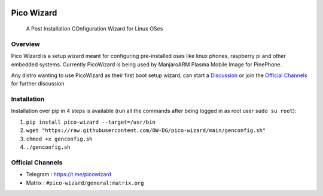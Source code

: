 .. image:: https://github.com/pico-wizard/pico-wizard/actions/workflows/python-publish.yml/badge.svg

===========
Pico Wizard
===========

    | A Post Installation COnfiguration Wizard for Linux OSes

Overview
--------
Pico Wizard is a setup wizard meant for configuring pre-installed oses like linux phones, raspberry pi and other embedded systems.
Currently PicoWizard is being used by ManjaroARM Plasma Mobile Image for PinePhone.

Any distro wanting to use PicoWizard as their first boot setup wizard, can start a Discussion_ or join the `Official Channels`_ for further discussion

Installation
------------

Installation over pip in 4 steps is available (run all the commands after being logged in as root user ``sudo su root``): 


1. ``pip install pico-wizard --target=/usr/bin``
2. ``wget "https://raw.githubusercontent.com/OW-DG/pico-wizard/main/genconfig.sh"``
3. ``chmod +x genconfig.sh``
4. ``./genconfig.sh``

Official Channels
-----------------
- Telegram  : https://t.me/picowizard
- Matrix    : ``#pico-wizard/general:matrix.org``

.. References
.. ----------
.. _Discussion: https://github.com/pico-wizard/pico-wizard/discussions
